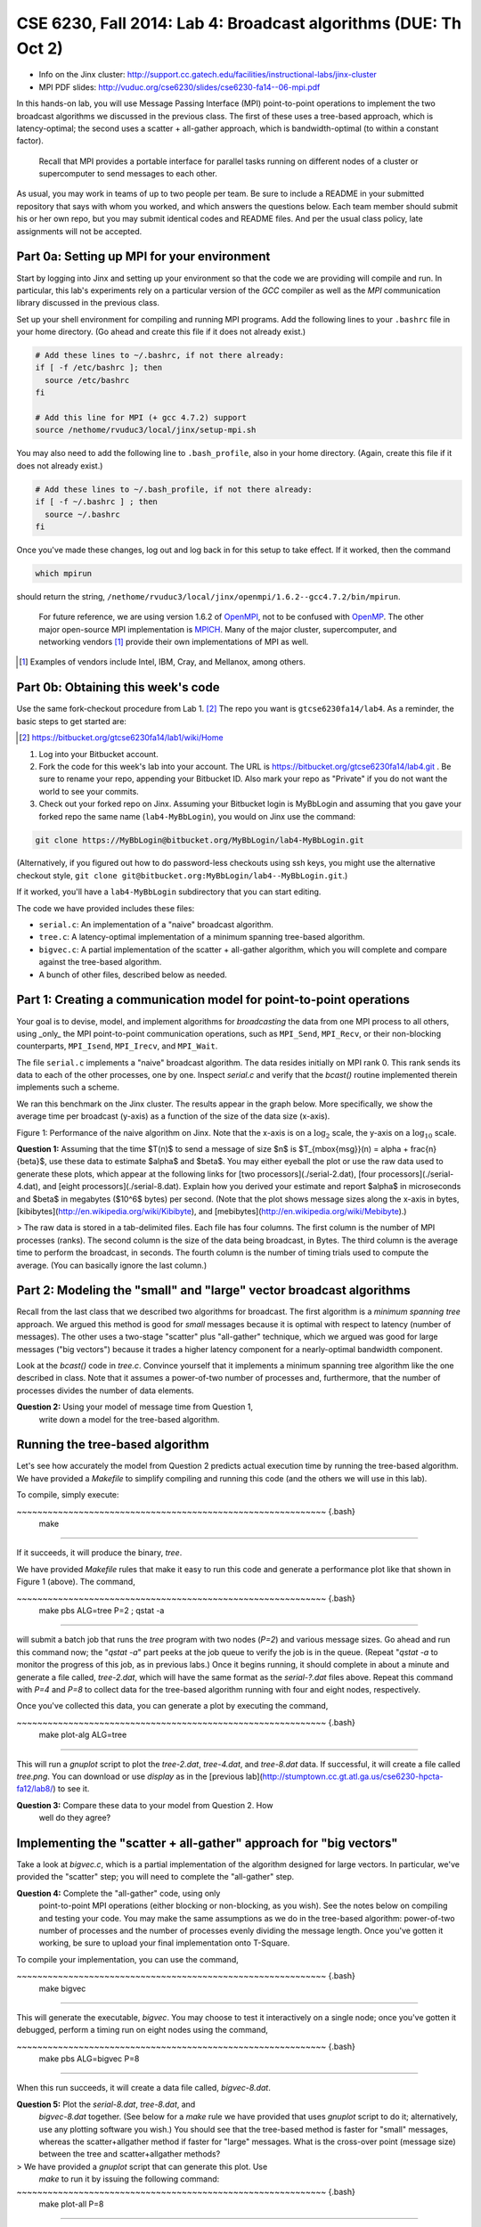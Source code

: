 ===================================================
CSE 6230, Fall 2014: Lab 4: Broadcast algorithms (DUE: Th Oct 2)
===================================================

* Info on the Jinx cluster: http://support.cc.gatech.edu/facilities/instructional-labs/jinx-cluster
* MPI PDF slides: http://vuduc.org/cse6230/slides/cse6230-fa14--06-mpi.pdf

In this hands-on lab, you will use Message Passing Interface (MPI) point-to-point operations to implement the two broadcast algorithms we discussed in the previous class. The first of these uses a tree-based approach, which is latency-optimal; the second uses a scatter + all-gather approach, which is bandwidth-optimal (to within a constant factor).

    Recall that MPI provides a portable interface for parallel tasks running on different nodes of a cluster or supercomputer to send messages to each other.

As usual, you may work in teams of up to two people per team. Be sure to include a README in your submitted repository that says with whom you worked, and which answers the questions below. Each team member should submit his or her own repo, but you may submit identical codes and README files. And per the usual class policy, late assignments will not be accepted.


Part 0a: Setting up MPI for your environment
==================================

Start by logging into Jinx and setting up your environment so that the code we are providing will compile and run. In particular, this lab's experiments rely on a particular version of the *GCC* compiler as well as the *MPI* communication library discussed in the previous class.

Set up your shell environment for compiling and running MPI programs. Add the following lines to your ``.bashrc`` file in your home directory. (Go ahead and create this file if it does not already exist.)

.. sourcecode :: bash

    # Add these lines to ~/.bashrc, if not there already:
    if [ -f /etc/bashrc ]; then
      source /etc/bashrc
    fi

    # Add this line for MPI (+ gcc 4.7.2) support
    source /nethome/rvuduc3/local/jinx/setup-mpi.sh


You may also need to add the following line to ``.bash_profile``, also in your home directory. (Again, create this file if it does not already exist.)

.. sourcecode :: bash

    # Add these lines to ~/.bash_profile, if not there already:
    if [ -f ~/.bashrc ] ; then
      source ~/.bashrc
    fi

Once you've made these changes, log out and log back in for this setup to take effect. If it worked, then the command

.. sourcecode :: bash

    which mpirun


should return the string,
``/nethome/rvuduc3/local/jinx/openmpi/1.6.2--gcc4.7.2/bin/mpirun``.

    For future reference, we are using version 1.6.2 of OpenMPI_, not to be confused with OpenMP_. The other major open-source MPI implementation is MPICH_. Many of the major cluster, supercomputer, and networking vendors [#]_ provide their own implementations of MPI as well.

.. _OpenMPI: http://www.open-mpi.org
.. _OpenMP: http://openmp.org
.. _MPICH: http://www.mpich.org
.. [#] Examples of vendors include Intel, IBM, Cray, and Mellanox, among others.

Part 0b: Obtaining this week's code
===========================

Use the same fork-checkout procedure from Lab 1. [#]_ The repo you want is ``gtcse6230fa14/lab4``. As a reminder, the basic steps to get started are:

.. [#] https://bitbucket.org/gtcse6230fa14/lab1/wiki/Home

1. Log into your Bitbucket account.

2. Fork the code for this week's lab into your account. The URL is https://bitbucket.org/gtcse6230fa14/lab4.git . Be sure to rename your repo, appending your Bitbucket ID. Also mark your repo as "Private" if you do not want the world to see your commits.

3. Check out your forked repo on Jinx. Assuming your Bitbucket login is MyBbLogin and assuming that you gave your forked repo the same name (``lab4-MyBbLogin``), you would on Jinx use the command:

.. sourcecode :: bash

    git clone https://MyBbLogin@bitbucket.org/MyBbLogin/lab4-MyBbLogin.git


(Alternatively, if you figured out how to do password-less checkouts using ssh keys, you might use the alternative checkout style, ``git clone git@bitbucket.org:MyBbLogin/lab4--MyBbLogin.git``.)

If it worked, you'll have a ``lab4-MyBbLogin`` subdirectory that you can start editing.

The code we have provided includes these files:

* ``serial.c``: An implementation of a "naive" broadcast algorithm.
* ``tree.c``: A latency-optimal implementation of a minimum spanning tree-based algorithm.
* ``bigvec.c``: A partial implementation of the scatter + all-gather algorithm, which you will complete and compare against the tree-based algorithm.
* A bunch of other files, described below as needed.


Part 1: Creating a communication model for point-to-point operations
====================================================

Your goal is to devise, model, and implement algorithms for *broadcasting* the data from one MPI process to all others, using _only_ the MPI point-to-point communication operations, such as ``MPI_Send``, ``MPI_Recv``, or their non-blocking counterparts, ``MPI_Isend``, ``MPI_Irecv``, and ``MPI_Wait``.

The file ``serial.c`` implements a "naive" broadcast algorithm. The data resides initially on MPI rank 0. This rank sends its data to each of the other processes, one by one. Inspect `serial.c` and verify that the `bcast()` routine implemented therein implements such a scheme.

We ran this benchmark on the Jinx cluster. The results appear in the graph below. More specifically, we show the average time per broadcast (y-axis) as a function of the size of the data size (x-axis).

|Figure1|

.. |Figure1| image:: https://bytebucket.org/gtcse6230fa14/lab4-testing3/raw/f85f7ede438afb0154cff5849600a5e3aba3915a/serial.png?token=07cfeda50de6818b68deae2068472e1fd25e01df

Figure 1: Performance of the naive algorithm on Jinx. Note that the x-axis is on a :math:`\log_2` scale, the y-axis on a :math:`\log_{10}` scale.

**Question 1:** Assuming that the time $T(n)$ to send a message of size $n$ is $T_{\mbox{msg}}(n) = \alpha + \frac{n}{\beta}$, use these data to estimate $\alpha$ and $\beta$. You may either eyeball the plot or use the raw data used to generate these plots, which appear at the following links for [two processors](./serial-2.dat), [four processors](./serial-4.dat), and [eight   processors](./serial-8.dat). Explain how you derived your estimate and report $\alpha$ in microseconds and $\beta$ in megabytes ($10^6$ bytes) per second. (Note that the plot shows message sizes along the x-axis in bytes, [kibibytes](http://en.wikipedia.org/wiki/Kibibyte), and [mebibytes](http://en.wikipedia.org/wiki/Mebibyte).)

> The raw data is stored in a tab-delimited files. Each file has four columns. The first column is the number of MPI processes (ranks). The second column is the size of the data being broadcast, in Bytes. The third column is the average time to perform the broadcast, in seconds. The fourth column is the number of timing trials used to compute the average. (You can basically ignore the last column.)


Part 2: Modeling the "small" and "large" vector broadcast algorithms
===================================================

Recall from the last class that we described two algorithms for
broadcast. The first algorithm is a *minimum spanning tree*
approach. We argued this method is good for *small* messages because
it is optimal with respect to latency (number of messages). The other
uses a two-stage "scatter" plus "all-gather" technique, which we
argued was good for large messages ("big vectors") because it trades a
higher latency component for a nearly-optimal bandwidth component.

Look at the `bcast()` code in `tree.c`. Convince yourself that it
implements a minimum spanning tree algorithm like the one described in
class. Note that it assumes a power-of-two number of processes and,
furthermore, that the number of processes divides the number of data
elements.

**Question 2:** Using your model of message time from Question 1,
  write down a model for the tree-based algorithm.




Running the tree-based algorithm
================================

Let's see how accurately the model from Question 2 predicts actual
execution time by running the tree-based algorithm. We have provided a
`Makefile` to simplify compiling and running this code (and the others
we will use in this lab).

To compile, simply execute:

~~~~~~~~~~~~~~~~~~~~~~~~~~~~~~~~~~~~~~~~~~~~~~~~~~~~~~~~~~~~ {.bash}
  make
~~~~~~~~~~~~~~~~~~~~~~~~~~~~~~~~~~~~~~~~~~~~~~~~~~~~~~~~~~~~

If it succeeds, it will produce the binary, `tree`.

We have provided `Makefile` rules that make it easy to run this code
and generate a performance plot like that shown in Figure 1 (above).
The command,

~~~~~~~~~~~~~~~~~~~~~~~~~~~~~~~~~~~~~~~~~~~~~~~~~~~~~~~~~~~~ {.bash}
  make pbs ALG=tree P=2 ; qstat -a
~~~~~~~~~~~~~~~~~~~~~~~~~~~~~~~~~~~~~~~~~~~~~~~~~~~~~~~~~~~~

will submit a batch job that runs the `tree` program with two nodes
(`P=2`) and various message sizes. Go ahead and run this command now;
the "`qstat -a`" part peeks at the job queue to verify the job is in
the queue. (Repeat "`qstat -a` to monitor the progress of this job, as
in previous labs.) Once it begins running, it should complete in about
a minute and generate a file called, `tree-2.dat`, which will have the
same format as the `serial-?.dat` files above. Repeat this command
with `P=4` and `P=8` to collect data for the tree-based algorithm
running with four and eight nodes, respectively.

Once you've collected this data, you can generate a plot by executing
the command,

~~~~~~~~~~~~~~~~~~~~~~~~~~~~~~~~~~~~~~~~~~~~~~~~~~~~~~~~~~~~ {.bash}
  make plot-alg ALG=tree
~~~~~~~~~~~~~~~~~~~~~~~~~~~~~~~~~~~~~~~~~~~~~~~~~~~~~~~~~~~~

This will run a *gnuplot* script to plot the `tree-2.dat`,
`tree-4.dat`, and `tree-8.dat` data. If successful, it will create a
file called `tree.png`. You can download or use `display` as in the
[previous
lab](http://stumptown.cc.gt.atl.ga.us/cse6230-hpcta-fa12/lab8/) to see
it.

**Question 3:** Compare these data to your model from Question 2. How
  well do they agree?




Implementing the "scatter + all-gather" approach for "big vectors"
==================================================================

Take a look at `bigvec.c`, which is a partial implementation of the
algorithm designed for large vectors. In particular, we've provided
the "scatter" step; you will need to complete the "all-gather" step.

**Question 4:** Complete the "all-gather" code, using only
  point-to-point MPI operations (either blocking or non-blocking, as
  you wish). See the notes below on compiling and testing your
  code. You may make the same assumptions as we do in the tree-based
  algorithm: power-of-two number of processes and the number of
  processes evenly dividing the message length. Once you've gotten it
  working, be sure to upload your final implementation onto T-Square.

To compile your implementation, you can use the command,

~~~~~~~~~~~~~~~~~~~~~~~~~~~~~~~~~~~~~~~~~~~~~~~~~~~~~~~~~~~~ {.bash}
  make bigvec
~~~~~~~~~~~~~~~~~~~~~~~~~~~~~~~~~~~~~~~~~~~~~~~~~~~~~~~~~~~~

This will generate the executable, `bigvec`. You may choose to test it
interactively on a single node; once you've gotten it debugged,
perform a timing run on eight nodes using the command,

~~~~~~~~~~~~~~~~~~~~~~~~~~~~~~~~~~~~~~~~~~~~~~~~~~~~~~~~~~~~ {.bash}
  make pbs ALG=bigvec P=8
~~~~~~~~~~~~~~~~~~~~~~~~~~~~~~~~~~~~~~~~~~~~~~~~~~~~~~~~~~~~

When this run succeeds, it will create a data file called,
`bigvec-8.dat`.

**Question 5:** Plot the `serial-8.dat`, `tree-8.dat`, and
  `bigvec-8.dat` together. (See below for a `make` rule we have
  provided that uses *gnuplot* script to do it; alternatively, use any
  plotting software you wish.) You should see that the tree-based
  method is faster for "small" messages, whereas the scatter+allgather
  method if faster for "large" messages. What is the cross-over point
  (message size) between the tree and scatter+allgather methods?

> We have provided a *gnuplot* script that can generate this plot. Use
  `make` to run it by issuing the following command:

~~~~~~~~~~~~~~~~~~~~~~~~~~~~~~~~~~~~~~~~~~~~~~~~~~~~~~~~~~~~ {.bash}
  make plot-all P=8
~~~~~~~~~~~~~~~~~~~~~~~~~~~~~~~~~~~~~~~~~~~~~~~~~~~~~~~~~~~~



# Welcome

Welcome to your wiki! This is the default page we've installed for your convenience. Go ahead and edit it.

## Wiki features

This wiki uses the [Markdown](http://daringfireball.net/projects/markdown/) syntax.

The wiki itself is actually a git repository, which means you can clone it, edit it locally/offline, add images or any other file type, and push it back to us. It will be live immediately.

Go ahead and try:

```
$ git clone https://gtcse6230fa14@bitbucket.org/gtcse6230fa14/lab4-testing3.git/wiki
```

Wiki pages are normal files, with the .md extension. You can edit them locally, as well as creating new ones.

## Syntax highlighting


You can also highlight snippets of text (we use the excellent [Pygments][] library).

[Pygments]: http://pygments.org/


Here's an example of some Python code:

```
#!python

def wiki_rocks(text):
    formatter = lambda t: "funky"+t
    return formatter(text)
```


You can check out the source of this page to see how that's done, and make sure to bookmark [the vast library of Pygment lexers][lexers], we accept the 'short name' or the 'mimetype' of anything in there.
[lexers]: http://pygments.org/docs/lexers/


Have fun!
